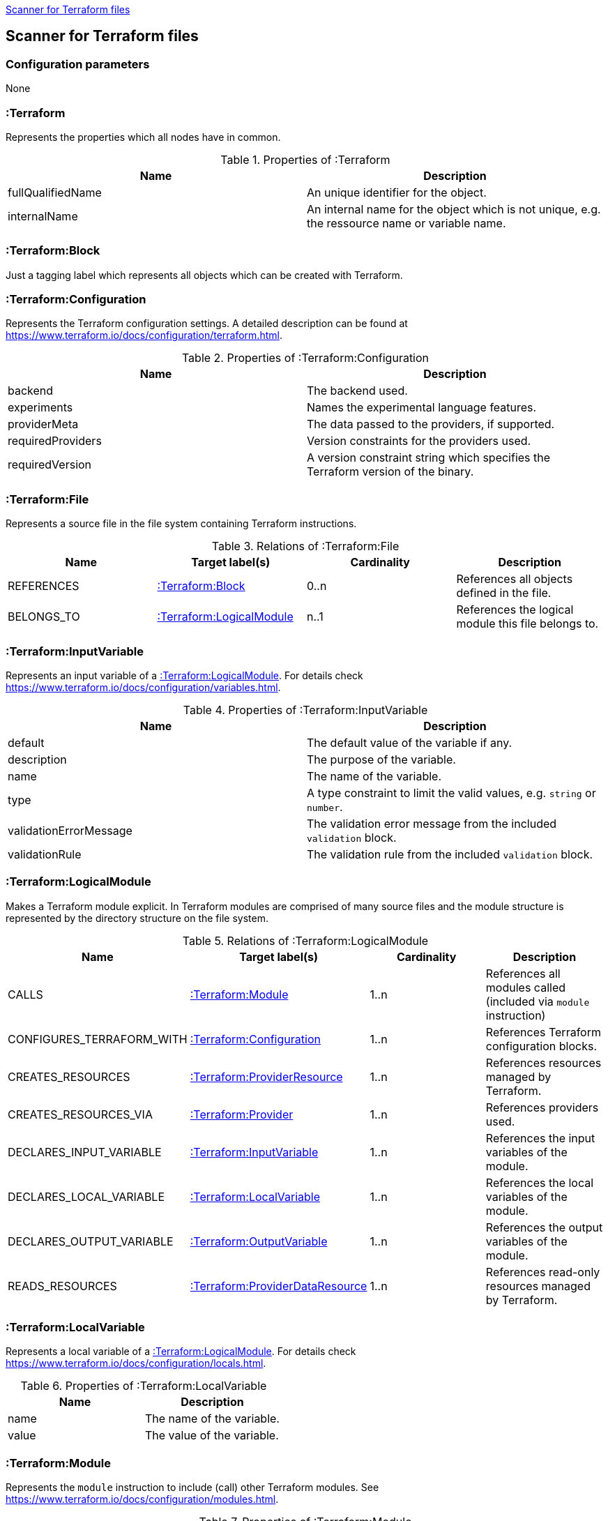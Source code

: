 <<TerraformScanner>>
[[TerraformScanner]]

== Scanner for Terraform files

=== Configuration parameters
None

=== :Terraform
Represents the properties which all nodes have in common.

.Properties of :Terraform
[options="header"]
|====
| Name              | Description
| fullQualifiedName | An unique identifier for the object.
| internalName      | An internal name for the object which is not unique, e.g. the ressource name or variable name.
|====

=== :Terraform:Block
Just a tagging label which represents all objects which can be created with Terraform.

=== :Terraform:Configuration
Represents the Terraform configuration settings. A detailed description can be found at https://www.terraform.io/docs/configuration/terraform.html.

.Properties of :Terraform:Configuration
[options="header"]
|====
| Name              | Description
| backend           | The backend used.
| experiments       | Names the experimental language features.
| providerMeta      | The data passed to the providers, if supported.
| requiredProviders | Version constraints for the providers used.
| requiredVersion   | A version constraint string which specifies the Terraform version of the binary.
|====

=== :Terraform:File
Represents a source file in the file system containing Terraform instructions.

.Relations of :Terraform:File
[options="header"]
|====
| Name         | Target label(s)              | Cardinality | Description
| REFERENCES   | <<:Terraform:Block>>         | 0..n        | References all objects defined in the file.
| BELONGS_TO   | <<:Terraform:LogicalModule>> | n..1        | References the logical module this file belongs to.
|====

=== :Terraform:InputVariable
Represents an input variable of a <<:Terraform:LogicalModule>>. For details check https://www.terraform.io/docs/configuration/variables.html.

.Properties of :Terraform:InputVariable
[options="header"]
|====
| Name                   | Description
| default                | The default value of the variable if any.
| description            | The purpose of the variable. 
| name                   | The name of the variable.
| type                   | A type constraint to limit the valid values, e.g. `string` or `number`.
| validationErrorMessage | The validation error message from the included `validation` block.
| validationRule         | The validation rule from the included `validation` block.
|====

=== :Terraform:LogicalModule
Makes a Terraform module explicit. In Terraform modules are comprised
of many source files and the module structure is represented by the
directory structure on the file system.

.Relations of :Terraform:LogicalModule
[options="header"]
|====
| Name                      | Target label(s)                     | Cardinality | Description
| CALLS                     | <<:Terraform:Module>>               | 1..n        | References all modules called (included via `module` instruction)
| CONFIGURES_TERRAFORM_WITH | <<:Terraform:Configuration>>        | 1..n        | References Terraform configuration blocks.
| CREATES_RESOURCES         | <<:Terraform:ProviderResource>>     | 1..n        | References resources managed by Terraform.
| CREATES_RESOURCES_VIA     | <<:Terraform:Provider>>             | 1..n        | References providers used.
| DECLARES_INPUT_VARIABLE   | <<:Terraform:InputVariable>>        | 1..n        | References the input variables of the module.
| DECLARES_LOCAL_VARIABLE   | <<:Terraform:LocalVariable>>        | 1..n        | References the local variables of the module.
| DECLARES_OUTPUT_VARIABLE  | <<:Terraform:OutputVariable>>       | 1..n        | References the output variables of the module.
| READS_RESOURCES           | <<:Terraform:ProviderDataResource>> | 1..n        | References read-only resources managed by Terraform.
|====

=== :Terraform:LocalVariable
Represents a local variable of a <<:Terraform:LogicalModule>>. For details check https://www.terraform.io/docs/configuration/locals.html.

.Properties of :Terraform:LocalVariable
[options="header"]
|====
| Name        | Description
| name        | The name of the variable.
| value       | The value of the variable.    
|====

=== :Terraform:Module
Represents the `module` instruction to include (call) other Terraform modules. See https://www.terraform.io/docs/configuration/modules.html.

.Properties of :Terraform:Module
[options="header"]
|====
| Name      | Description
| count     | Used to include the module multiple times. Usually a number.
| forEach   | Can be used instead of `count` to iterate over a set.
| providers | An explicit provider definition exclusively for this module. 
| source    | The location of the included module, e.g. reference to a git repository or local directory.
| version   | The version of the module which is accepted.    
|====

All input variables of the called module are added as properties.

.Relations of :Terraform:Module
[options="header"]
|====
| Name            | Target label(s)              | Cardinality | Description
| DEPENDS_ON      | <<:Terraform:Block>>         | 1..n        | The list of explicitly named dependencies from the `depends_on`property.
| IS_SOURCED_FROM | <<:Terraform:LogicalModule>> | n..1        | References the called module.
|====

=== :Terraform:OutputVariable
Represents an output variable of a <<:Terraform:LogicalModule>>. For details check https://www.terraform.io/docs/configuration/outputs.html.

.Properties of :Terraform:OutputVariable
[options="header"]
|====
| Name        | Description
| description | The purpose of the variable.
| name        | The name of the variable.
| sensitive   | If the value will be shown in the terraform output or not 
| type        | Indicates the type of the variable, e.g. `string` or `number`.
| value       | References the attribute of a <<:Terraform:ProviderResource>> which is returned. Might also contain function calls and multiple resource references.    
|====

.Relations of :Terraform:OutputVariable
[options="header"]
|====
| Name       | Target label(s)      | Cardinality | Description
| DEPENDS_ON | <<:Terraform:Block>> | 1..n        | The list of explicitly named dependencies from the `depends_on`property.
|====

=== :Terraform:Provider
A provider which is used to modify the managed Terraform objects. It inherits all properties
from the Terraform configuration language, e.g. `region` for the `provider "aws" {...}`.
See https://www.terraform.io/docs/configuration/providers.html[Provider Configuration].

=== :Terraform:ProviderDataResource
Represents a read-only object managed by Terraform. Check the provider
documentation for details, e.g. https://registry.terraform.io/providers/hashicorp/aws/latest/docs[for AWS].

.Properties of :Terraform:ProviderDataResource
[options="header"]
|====
| Name     | Description
| name     | Name of the resource.
| provider | The purpose of the variable.
| type     | The resource type, e.g. `aws_db_instance`.
|====

All properties of the provider resource are added as properties.

=== :Terraform:ProviderResource
Represents an object managed by Terraform and modified by a provider. Check the provider
documentation for details, e.g. https://registry.terraform.io/providers/hashicorp/aws/latest/docs[for AWS].

.Properties of :Terraform:ProviderResource
[options="header"]
|====
| Name     | Description
| name     | Name of the resource.
| provider | The purpose of the variable.
| type     | The resource type, e.g. `aws_db_instance`.
|====

All properties of the provider resource are added as properties.